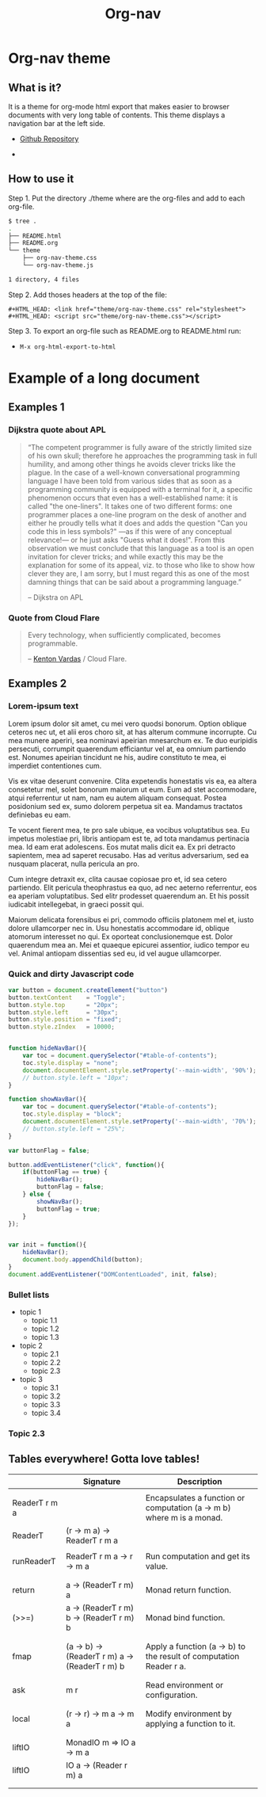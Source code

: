 #+TITLE: Org-nav
#+STARTUP: content
#+DESCRIPTION: org-mode theme with navigation bar for table of contents.

#+HTML_HEAD: <link href="theme/org-nav-theme.css" rel="stylesheet"> 
#+HTML_HEAD: <script src="theme/org-nav-theme.js"></script>

* Org-nav theme 
** What is it? 

It is a theme for org-mode html export that makes easier to browser
documents with very long table of contents. This theme displays a
navigation bar at the left side.

 - [[https:wwww.github.com/caiorss/org-nav][Github Repository]] 

 - 

** How to use it 

Step 1. Put the directory ./theme where are the org-files and add to each org-file. 

#+BEGIN_SRC sh
$ tree .
.
├── README.html
├── README.org
└── theme
    ├── org-nav-theme.css
    └── org-nav-theme.js

1 directory, 4 files
#+END_SRC

Step 2. Add thoses headers at the top of the file: 

#+BEGIN_SRC 
#+HTML_HEAD: <link href="theme/org-nav-theme.css" rel="stylesheet"> 
#+HTML_HEAD: <script src="theme/org-nav-theme.css"></script>
#+END_SRC

Step 3. To export an org-file such as README.org to README.html run: 

 - =M-x org-html-export-to-html=

* Example of a long document
** Examples 1 
*** Dijkstra quote about APL  


#+BEGIN_QUOTE
“The competent programmer is fully aware of the strictly limited size of 
his own skull; therefore he approaches the programming task in full 
humility, and among other things he avoids clever tricks like the 
plague. In the case of a well-known conversational programming 
language I have been told from various sides that as soon as a 
programming community is equipped with a terminal for it, a specific 
phenomenon occurs that even has a well-established name: it is called 
"the one-liners". It takes one of two different forms: one programmer 
places a one-line program on the desk of another and either he proudly 
tells what it does and adds the question "Can you code this in less 
symbols?" —as if this were of any conceptual relevance!— or he just 
asks "Guess what it does!". From this observation we must conclude 
that this language as a tool is an open invitation for clever tricks; and 
while exactly this may be the explanation for some of its appeal, viz. to 
those who like to show how clever they are, I am sorry, but I must 
regard this as one of the most damning things that can be said about a 
programming language.” 

-- Dijkstra on APL 
#+END_QUOTE

*** Quote from Cloud Flare 

#+BEGIN_QUOTE
Every technology, when sufficiently complicated, becomes
programmable. 

-- [[https://blog.cloudflare.com/introducing-cloudflare-workers/][Kenton Vardas]] / Cloud Flare. 
#+END_QUOTE

** Examples 2 
*** Lorem-ipsum text 

Lorem ipsum dolor sit amet, cu mei vero quodsi bonorum. Option oblique
ceteros nec ut, et alii eros choro sit, at has alterum commune
incorrupte. Cu mea munere aperiri, sea nominavi apeirian mnesarchum
ex. Te duo euripidis persecuti, corrumpit quaerendum efficiantur vel
at, ea omnium partiendo est. Nonumes apeirian tincidunt ne his, audire
constituto te mea, ei imperdiet contentiones cum.

Vis ex vitae deserunt convenire. Clita expetendis honestatis vis ea,
ea altera consetetur mel, solet bonorum maiorum ut eum. Eum ad stet
accommodare, atqui referrentur ut nam, nam eu autem aliquam
consequat. Postea posidonium sed ex, sumo dolorem perpetua sit
ea. Mandamus tractatos definiebas eu eam.

Te vocent fierent mea, te pro sale ubique, ea vocibus voluptatibus
sea. Eu impetus molestiae pri, libris antiopam est te, ad tota
mandamus pertinacia mea. Id eam erat adolescens. Eos mutat malis dicit
ea. Ex pri detracto sapientem, mea ad saperet recusabo. Has ad veritus
adversarium, sed ea nusquam placerat, nulla pericula an pro.

Cum integre detraxit ex, clita causae copiosae pro et, id sea cetero
partiendo. Elit pericula theophrastus ea quo, ad nec aeterno
referrentur, eos ea aperiam voluptatibus. Sed elitr prodesset
quaerendum an. Et his possit iudicabit intellegebat, in graeci possit
qui.

Maiorum delicata forensibus ei pri, commodo officiis platonem mel et,
iusto dolore ullamcorper nec in. Usu honestatis accommodare id,
oblique atomorum interesset no qui. Ex oporteat conclusionemque
est. Dolor quaerendum mea an. Mei et quaeque epicurei assentior,
iudico tempor eu vel. Animal antiopam dissentias sed eu, id vel augue
ullamcorper.

*** Quick and dirty Javascript code  


#+BEGIN_SRC js
  var button = document.createElement("button")
  button.textContent    = "Toggle";
  button.style.top      = "20px";
  button.style.left     = "30px";
  button.style.position = "fixed";
  button.style.zIndex   = 10000;


  function hideNavBar(){
      var toc = document.querySelector("#table-of-contents");
      toc.style.display = "none";
      document.documentElement.style.setProperty('--main-width', '90%');
      // button.style.left = "10px";
  }

  function showNavBar(){
      var toc = document.querySelector("#table-of-contents");
      toc.style.display = "block";
      document.documentElement.style.setProperty('--main-width', '70%');
      // button.style.left = "25%";
  }

  var buttonFlag = false; 

  button.addEventListener("click", function(){
      if(buttonFlag == true) {
          hideNavBar();
          buttonFlag = false;
      } else {
          showNavBar();
          buttonFlag = true;
      }
  });


  var init = function(){
      hideNavBar();
      document.body.appendChild(button);
  }
  document.addEventListener("DOMContentLoaded", init, false);
#+END_SRC

*** Bullet lists 

 - topic 1
   - topic 1.1
   - topic 1.2
   - topic 1.3

 - topic 2
   - topic 2.1
   - topic 2.2
   - topic 2.3

 - topic 3
   - topic 3.1
   - topic 3.2
   - topic 3.3
   - topic 3.4

*** Topic 2.3
** Tables everywhere! Gotta love tables!


|               | Signature                                      | Description                                                           |
|---------------+------------------------------------------------+-----------------------------------------------------------------------|
|               |                                                |                                                                       |
| ReaderT r m a |                                                | Encapsulates a function or computation (a -> m b) where m is a monad. |
| ReaderT       | (r -> m a) -> ReaderT r m a                    |                                                                       |
|               |                                                |                                                                       |
| runReaderT    | ReaderT r m a -> r -> m a                      | Run computation and get its value.                                    |
|               |                                                |                                                                       |
|               |                                                |                                                                       |
| return        | a -> (ReaderT r m) a                           | Monad return function.                                                |
| (>>=)         | a -> (ReaderT r m) b -> (ReaderT r m) b        | Monad bind function.                                                  |
|               |                                                |                                                                       |
|               |                                                |                                                                       |
| fmap          | (a -> b) -> (ReaderT r m) a -> (ReaderT r m) b | Apply a function (a -> b) to the result of computation Reader r a.    |
|               |                                                |                                                                       |
|               |                                                |                                                                       |
| ask           | m r                                            | Read environment or configuration.                                    |
|               |                                                |                                                                       |
|               |                                                |                                                                       |
| local         | (r -> r) -> m a -> m a                         | Modify environment by applying a function to it.                      |
|               |                                                |                                                                       |
|               |                                                |                                                                       |
| liftIO        | MonadIO m => IO a -> m a                       |                                                                       |
| liftIO        | IO a -> (Reader r m) a                         |                                                                       |
|               |                                                |                                                                       |
|               |                                                |                                                                       |





